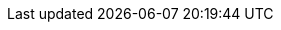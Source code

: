 :noaudio:

ifdef::revealjs_slideshow[] 

[#cover,data-background-image="image/1156524-bg_redhat.png" data-background-color="#cc0000"] 
== &nbsp;

[#cover-h1] 
Red Hat Cloud Suite - Infrastructure FASTRAX

[#cover-h2] 
Overview

[#cover-logo] 
image::{revealjs_cover_image}[]
 

endif::[]
